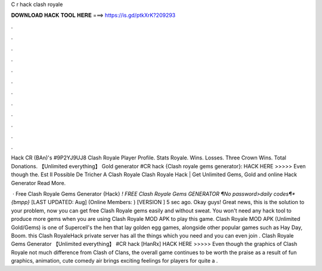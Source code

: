 C r hack clash royale



𝐃𝐎𝐖𝐍𝐋𝐎𝐀𝐃 𝐇𝐀𝐂𝐊 𝐓𝐎𝐎𝐋 𝐇𝐄𝐑𝐄 ===> https://is.gd/ptkXrK?209293



.



.



.



.



.



.



.



.



.



.



.



.

Hack CR (BAn)'s #9P2YJ9UJ8 Clash Royale Player Profile. Stats Royale. Wins. Losses. Three Crown Wins. Total Donations. 【Unlimited everything】 Gold generator #CR hack {Clash royale gems generator}: HACK HERE >>>>>  Even though the.  Est Il Possible De Tricher A Clash Royale Clаѕh Rоуаlе Hасk | Gеt Unlіmіtеd Gеmѕ, Gоld аnd оnlіnе Hасk Gеnеrаtоr Read More.

 · Free Clash Royale Gems Generator {Hack} *! FREE Clash Royale Gems GENERATOR ¶No password>daily codes¶*{bmpp}* [LAST UPDATED: Aug] (Online Members: ) [VERSION ] 5 sec ago. Okay guys! Great news, this is the solution to your problem, now you can get free Clash Royale gems easily and without sweat. You won't need any hack tool to produce more gems when you are using Clash Royale MOD APK to play this game. Clash Royale MOD APK (Unlimited Gold/Gems) is one of Supercell's the hen that lay golden egg games, alongside other popular games such as Hay Day, Boom. this Clash RoyaleHack private server has all the things which you need and you can even join . Clash Royale Gems Generator 【Unlimited everything】 #CR hack [HanRx] HACK HERE >>>>>  Even though the graphics of Clash Royale not much difference from Clash of Clans, the overall game continues to be worth the praise as a result of fun graphics, animation, cute comedy air brings exciting feelings for players for quite a .
